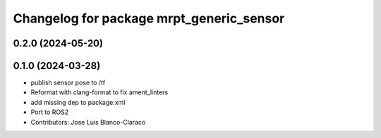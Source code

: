 ^^^^^^^^^^^^^^^^^^^^^^^^^^^^^^^^^^^^^^^^^
Changelog for package mrpt_generic_sensor
^^^^^^^^^^^^^^^^^^^^^^^^^^^^^^^^^^^^^^^^^

0.2.0 (2024-05-20)
------------------

0.1.0 (2024-03-28)
------------------
* publish sensor pose to /tf
* Reformat with clang-format to fix ament_linters
* add missing dep to package.xml
* Port to ROS2
* Contributors: Jose Luis Blanco-Claraco
